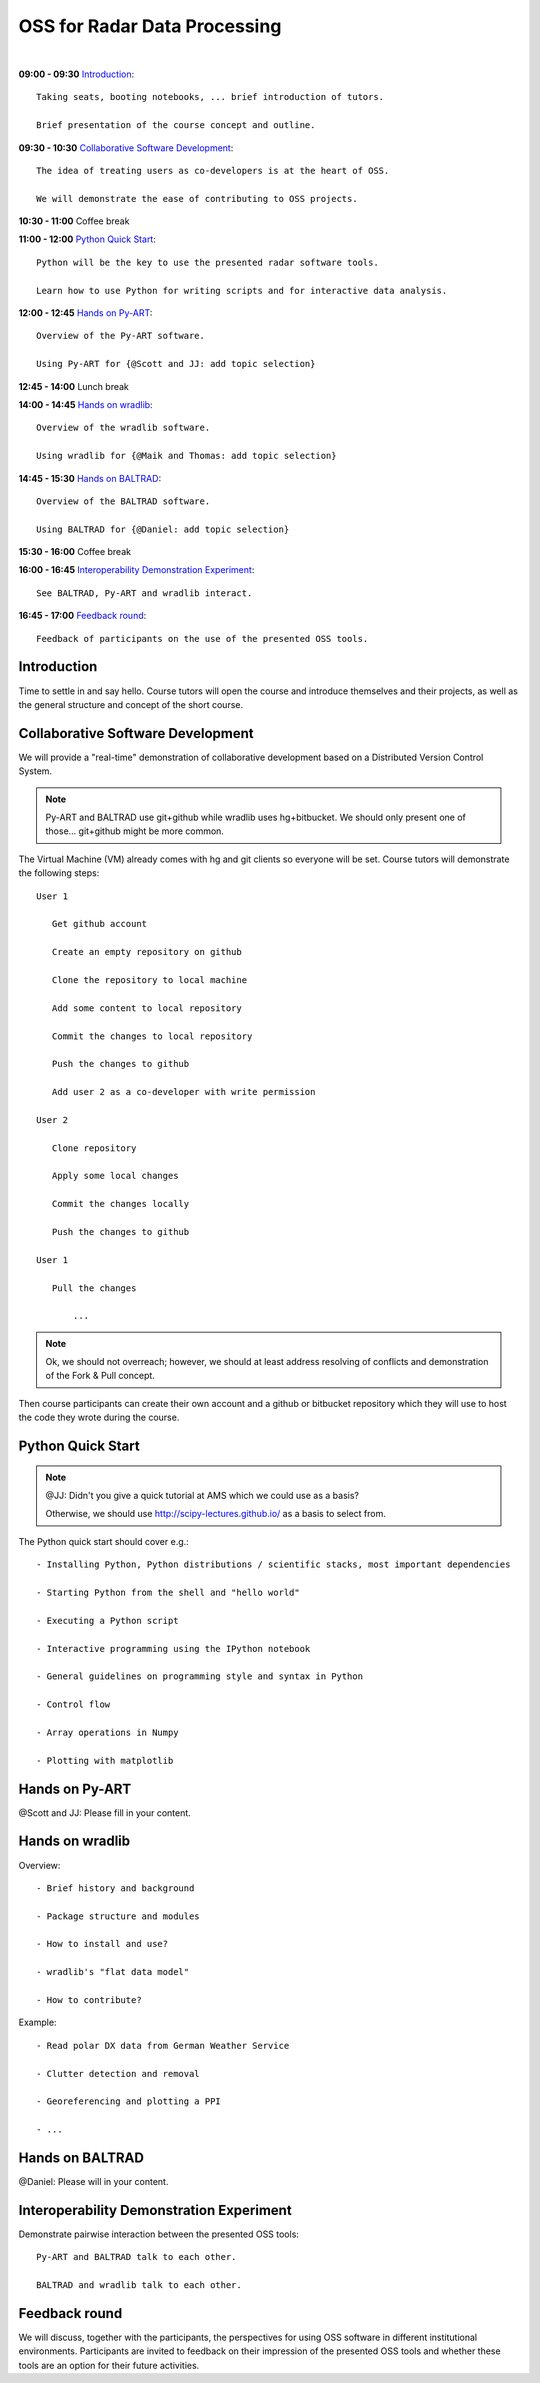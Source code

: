 
OSS for Radar Data Processing
=============================

|

**09:00 - 09:30** `Introduction`_::

   Taking seats, booting notebooks, ... brief introduction of tutors. 
   
   Brief presentation of the course concept and outline.
   
   
**09:30 - 10:30** `Collaborative Software Development`_::
   
   The idea of treating users as co-developers is at the heart of OSS.
   
   We will demonstrate the ease of contributing to OSS projects.
   
   
**10:30 - 11:00** Coffee break


**11:00 - 12:00** `Python Quick Start`_::

   Python will be the key to use the presented radar software tools.
   
   Learn how to use Python for writing scripts and for interactive data analysis.  
   

**12:00 - 12:45** `Hands on Py-ART`_::

   Overview of the Py-ART software.

   Using Py-ART for {@Scott and JJ: add topic selection}
   

**12:45 - 14:00** Lunch break


**14:00 - 14:45** `Hands on wradlib`_::

   Overview of the wradlib software.

   Using wradlib for {@Maik and Thomas: add topic selection}
   

**14:45 - 15:30** `Hands on BALTRAD`_::

   Overview of the BALTRAD software.

   Using BALTRAD for {@Daniel: add topic selection}
   

**15:30 - 16:00** Coffee break


**16:00 - 16:45** `Interoperability Demonstration Experiment`_::

   See BALTRAD, Py-ART and wradlib interact.
   

**16:45 - 17:00** `Feedback round`_::

   Feedback of participants on the use of the presented OSS tools.


.. raw:: pdf

      PageBreak

   
Introduction
------------

Time to settle in and say hello. Course tutors will open the course and introduce themselves and their projects, as well as the general structure and concept of the short course. 


Collaborative Software Development
----------------------------------

We will provide a "real-time" demonstration of collaborative development based on a Distributed Version Control System. 

.. note:: Py-ART and BALTRAD use git+github while wradlib uses hg+bitbucket. We should only present one of those... git+github might be more common. 
   
The Virtual Machine (VM) already comes with hg and git clients so everyone will be set. Course tutors will demonstrate the following steps::

   User 1
   
      Get github account
       
      Create an empty repository on github

      Clone the repository to local machine

      Add some content to local repository

      Commit the changes to local repository

      Push the changes to github

      Add user 2 as a co-developer with write permission

   User 2
   
      Clone repository

      Apply some local changes
 
      Commit the changes locally

      Push the changes to github
	  
   User 1
   
      Pull the changes
	  
	  ...

.. note:: Ok, we should not overreach; however, we should at least address resolving of conflicts and demonstration of the Fork & Pull concept. 

Then course participants can create their own account and a github or bitbucket repository which they will use to host the code they wrote during the course.


Python Quick Start
------------------

.. note:: @JJ: Didn't you give a quick tutorial at AMS which we could use as a basis?

   Otherwise, we should use http://scipy-lectures.github.io/ as a basis to select from.

The Python quick start should cover e.g.::

   - Installing Python, Python distributions / scientific stacks, most important dependencies
   
   - Starting Python from the shell and "hello world"
   
   - Executing a Python script
   
   - Interactive programming using the IPython notebook
   
   - General guidelines on programming style and syntax in Python
   
   - Control flow
   
   - Array operations in Numpy

   - Plotting with matplotlib


Hands on Py-ART
---------------

@Scott and JJ: Please fill in your content.


Hands on wradlib
----------------

Overview::

   - Brief history and background

   - Package structure and modules

   - How to install and use?

   - wradlib's "flat data model"  

   - How to contribute?

Example::

   - Read polar DX data from German Weather Service
   
   - Clutter detection and removal
   
   - Georeferencing and plotting a PPI
   
   - ...


Hands on BALTRAD
----------------

@Daniel: Please will in your content.


Interoperability Demonstration Experiment
-----------------------------------------

Demonstrate pairwise interaction between the presented OSS tools::

   Py-ART and BALTRAD talk to each other.
   
   BALTRAD and wradlib talk to each other.


Feedback round
--------------

We will discuss, together with the participants, the perspectives for using OSS software in different institutional environments. Participants are invited to feedback on their impression of the presented OSS tools and whether these tools are an option for their future activities.